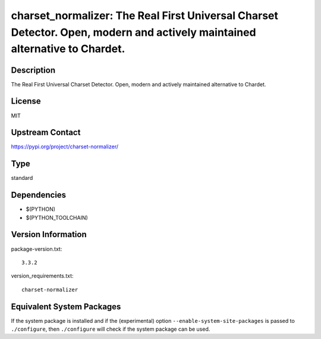 .. _spkg_charset_normalizer:

charset_normalizer: The Real First Universal Charset Detector. Open, modern and actively maintained alternative to Chardet.
=====================================================================================================================================

Description
-----------

The Real First Universal Charset Detector. Open, modern and actively maintained alternative to Chardet.

License
-------

MIT

Upstream Contact
----------------

https://pypi.org/project/charset-normalizer/


Type
----

standard


Dependencies
------------

- $(PYTHON)
- $(PYTHON_TOOLCHAIN)

Version Information
-------------------

package-version.txt::

    3.3.2

version_requirements.txt::

    charset-normalizer


Equivalent System Packages
--------------------------

.. tab:: conda-forge

   .. CODE-BLOCK:: bash

       $ conda install charset-normalizer 


.. tab:: Fedora/Redhat/CentOS

   .. CODE-BLOCK:: bash

       $ sudo yum install python3-charset-normalizer 


.. tab:: Gentoo Linux

   .. CODE-BLOCK:: bash

       $ sudo emerge dev-python/charset_normalizer 


.. tab:: Void Linux

   .. CODE-BLOCK:: bash

       $ sudo xbps-install python3-charset-normalizer 



If the system package is installed and if the (experimental) option
``--enable-system-site-packages`` is passed to ``./configure``, then ``./configure``
will check if the system package can be used.

